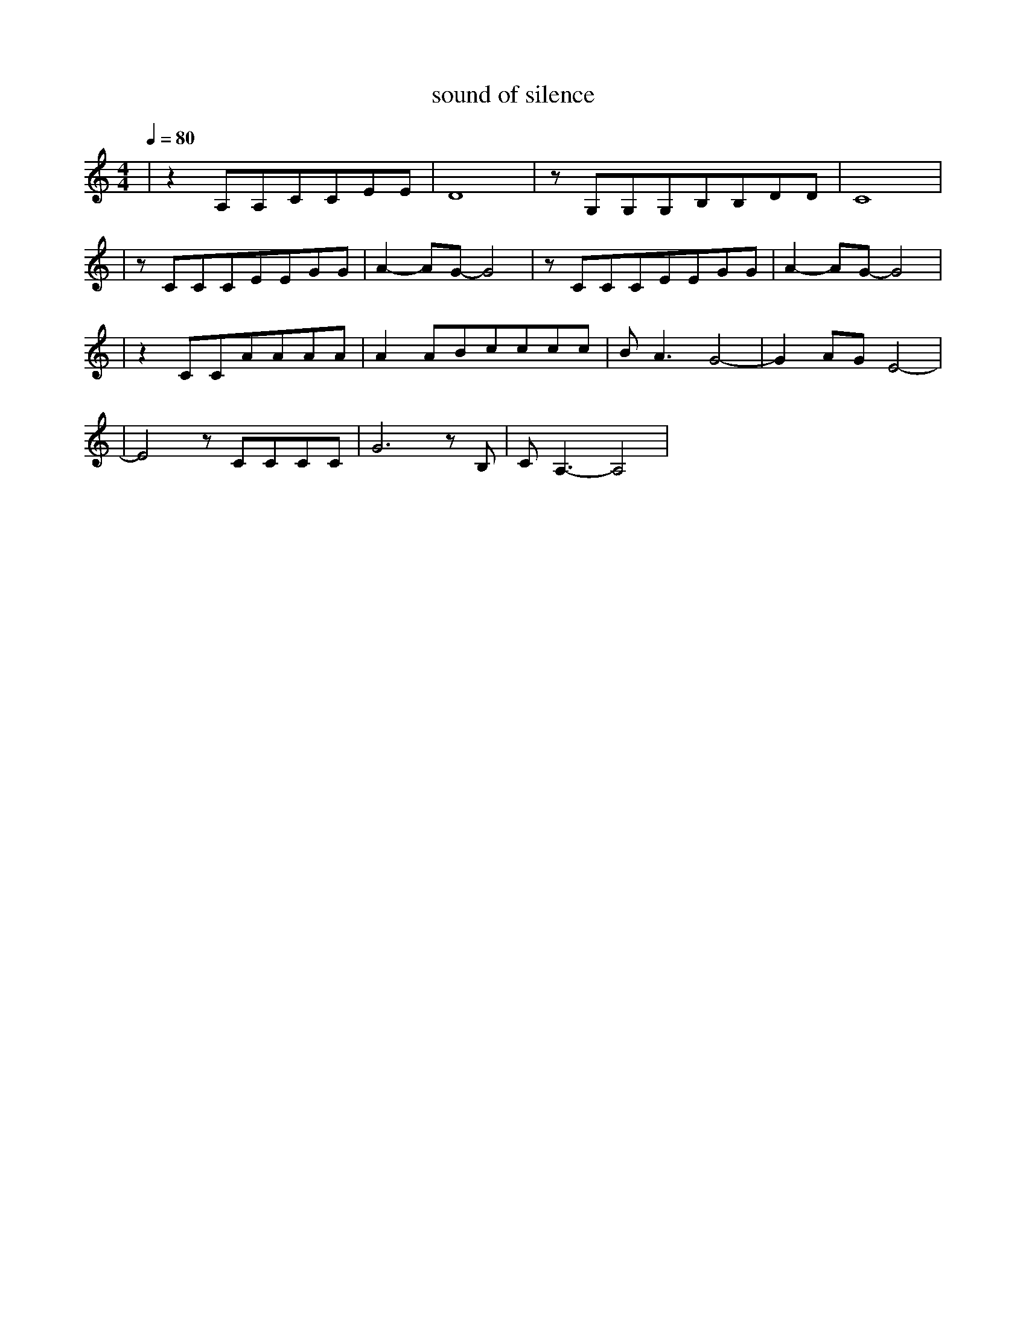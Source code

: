 X:1
T:sound of silence
M:4/4
L:1/8
V:1
Q:1/4=80
K:C
|z2A,A,CCEE|D8|zG,G,G,B,B,DD|C8|
|zCCCEEGG|A2-AG-G4|zCCCEEGG|A2-AG-G4|
|z2CCAAAA|A2ABcccc|BA3G4-|G2AGE4-|
|E4zCCCC|G6zB,|CA,3-A,4|